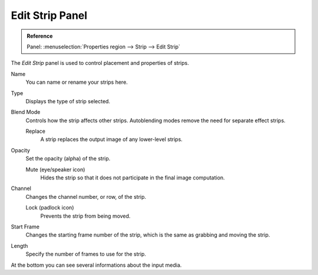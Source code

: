 
****************
Edit Strip Panel
****************

.. admonition:: Reference
   :class: refbox

   | Panel:    :menuselection:`Properties region --> Strip --> Edit Strip`

The *Edit Strip* panel is used to control placement and properties of strips.

Name
   You can name or rename your strips here.
Type
   Displays the type of strip selected.
Blend Mode
   Controls how the strip affects other strips.
   Autoblending modes remove the need for separate effect strips.

   Replace
      A strip replaces the output image of any lower-level strips.
Opacity
   Set the opacity (alpha) of the strip.

   Mute (eye/speaker icon)
      Hides the strip so that it does not participate in the final image computation.

Channel
   Changes the channel number, or row, of the strip.

   Lock (padlock icon)
      Prevents the strip from being moved.

Start Frame
   Changes the starting frame number of the strip, which is the same as grabbing and moving the strip.
Length
   Specify the number of frames to use for the strip.

At the bottom you can see several informations about the input media.
